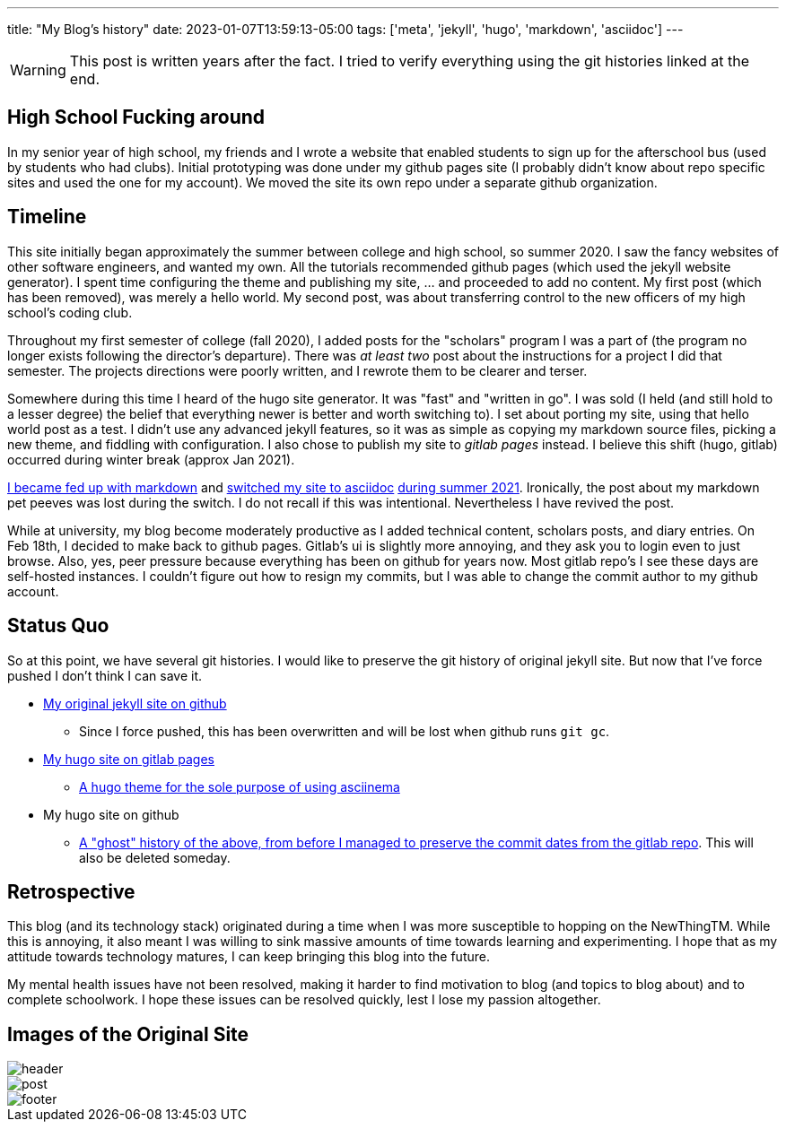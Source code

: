 ---
title: "My Blog's history"
date: 2023-01-07T13:59:13-05:00
tags: ['meta', 'jekyll', 'hugo', 'markdown', 'asciidoc']
---

WARNING: This post is written years after the fact. I tried to verify everything using the git histories linked at the end.

== High School Fucking around

In my senior year of high school, my friends and I wrote a website that enabled students to sign up for the afterschool bus (used by students who had clubs). Initial prototyping was done under my github pages site (I probably didn't know about repo specific sites and used the one for my account). We moved the site its own repo under a separate github organization.

== Timeline

This site initially began approximately the summer between college and high school, so summer 2020. I saw the fancy websites of other software engineers, and wanted my own. All the tutorials recommended github pages (which used the jekyll website generator). I spent time configuring the theme and publishing my site, ... and proceeded to add no content. My first post (which has been removed), was merely a hello world. My second post, was about transferring control to the new officers of my high school's coding club.

Throughout my first semester of college (fall 2020), I added posts for the "scholars" program I was a part of (the program no longer exists following the director's departure). There was _at least two_ post about the instructions for a project I did that semester. The projects directions were poorly written, and I rewrote them to be clearer and terser.

Somewhere during this time I heard of the hugo site generator. It was "fast" and "written in go". I was sold (I held (and still hold to a lesser degree) the belief that everything newer is better and worth switching to). I set about porting my site, using that hello world post as a test. I didn't use any advanced jekyll features, so it was as simple as copying my markdown source files, picking a new theme, and fiddling with configuration. I also chose to publish my site to _gitlab pages_ instead. I believe this shift (hugo, gitlab) occurred during winter break (approx Jan 2021).

https://github.com/hybras/hybras.github.io/commit/56135a85c2efa675f65ad4d2d1645d6c12e053f0[I became fed up with markdown] and https://matthewsetter.com/technical-documentation/asciidoc/convert-markdown-to-asciidoc-with-kramdoc/[switched my site to asciidoc] https://github.com/hybras/hybras.github.io/commit/3eaa2637dd2422711ff063bed589c05ccc015f00[during summer 2021]. Ironically, the post about my markdown pet peeves was lost during the switch. I do not recall if this was intentional. Nevertheless I have revived the post.

While at university, my blog become moderately productive as I added technical content, scholars posts, and diary entries. On Feb 18th, I decided to make back to github pages. Gitlab's ui is slightly more annoying, and they ask you to login even to just browse. Also, yes, peer pressure because everything has been on github for years now. Most gitlab repo's I see these days are self-hosted instances. I couldn't figure out how to resign my commits, but I was able to change the commit author to my github account.

== Status Quo

So at this point, we have several git histories. I would like to preserve the git history of original jekyll site. But now that I've force pushed I don't think I can save it.

* https://github.com/hybras/hybras.github.io/commit/c489ca021c7fd373b7b252caa8aaf76e06cc57e1[My original jekyll site on github]
** Since I force pushed, this has been overwritten and will be lost when github runs `git gc`.
* https://gitlab.com/hybras/hybras.gitlab.io[My hugo site on gitlab pages]
** https://gitlab.com/hybras/hugo-asciinema/[A hugo theme for the sole purpose of using asciinema]
* My hugo site on github
** https://github.com/hybras/hybras.github.io/commit/d53c5fa84600d7e59e1bd869ced860c01c2b0a42[A "ghost" history of the above, from before I managed to preserve the commit dates from the gitlab repo]. This will also be deleted someday.

== Retrospective

This blog (and its technology stack) originated during a time when I was more susceptible to hopping on the NewThingTM. While this is annoying, it also meant I was willing to sink massive amounts of time towards learning and experimenting. I hope that as my attitude towards technology matures, I can keep bringing this blog into the future.

My mental health issues have not been resolved, making it harder to find motivation to blog (and topics to blog about) and to complete schoolwork. I hope these issues can be resolved quickly, lest I lose my passion altogether.

== Images of the Original Site

image::header.png[]
image::post.png[]
image::footer.png[]
